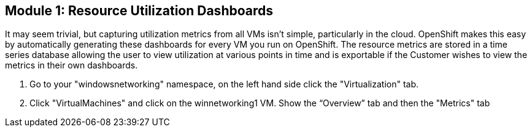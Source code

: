 == Module 1: Resource Utilization Dashboards

It may seem trivial, but capturing utilization metrics from all VMs isn’t simple, particularly in the cloud. 
OpenShift makes this easy by automatically generating these dashboards for every VM you run on OpenShift. 
The resource metrics are stored in a time series database allowing the user to view utilization at various points in time and is exportable if the Customer wishes to view the metrics in their own dashboards.

. Go to your "windowsnetworking" namespace, on the left hand side click the "Virtualization" tab.

. Click "VirtualMachines" and click on the winnetworking1 VM. Show the “Overview” tab and then the "Metrics" tab
